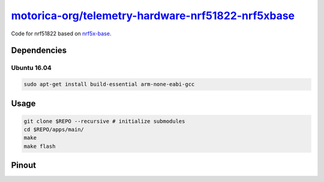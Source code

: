 `motorica-org/telemetry-hardware-nrf51822-nrf5xbase <https://gitlab.com/motorica-org/telemetry-hardware-nrf51822-nrf5xbase>`_
=============================================================================================================================

Code for nrf51822 based on `nrf5x-base <https://github.com/lab11/nrf5x-base>`_.

Dependencies
------------

Ubuntu 16.04
++++++++++++

.. code:: sh

    sudo apt-get install build-essential arm-none-eabi-gcc

Usage
-----

.. code:: sh

    git clone $REPO --recursive # initialize submodules
    cd $REPO/apps/main/
    make
    make flash

Pinout
------

.. image:: ./yunjia-nrf51822-pinout.jpg
